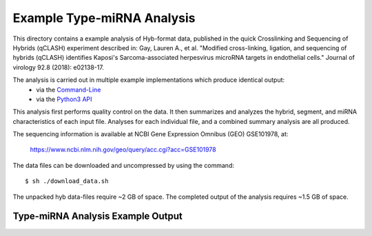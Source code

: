 ..
    Daniel Stribling  |  ORCID: 0000-0002-0649-9506
    Renne Lab, University of Florida
    Hybkit Project : https://www.github.com/RenneLab/hybkit

Example Type-miRNA Analysis
===========================

This directory contains a example analysis of Hyb-format data, published in the quick Crosslinking and Sequencing of Hybrids (qCLASH) experiment described in:
Gay, Lauren A., et al. "Modified cross-linking, ligation, and sequencing of hybrids (qCLASH) identifies Kaposi's Sarcoma-associated herpesvirus microRNA targets in endothelial cells." Journal of virology 92.8 (2018): e02138-17.

The analysis is carried out in multiple example implementations which produce identical output:
    * via the `Command-Line
      <https://github.com/RenneLab/hybkit/blob/master/example_01_type_mirna_analysis/analysis_shell.sh/>`_
    * via the `Python3 API
      <https://github.com/RenneLab/hybkit/blob/master/example_01_type_mirna_analysis/analysis_python.py/>`_

This analysis first performs quality control on the data. It then summarizes and analyzes the hybrid, segment, and miRNA characteristics of each input file.
Analyses for each individual file, and a combined summary analysis are all produced.

The sequencing information is available at NCBI Gene Expression Omnibus (GEO) GSE101978, at:

  https://www.ncbi.nlm.nih.gov/geo/query/acc.cgi?acc=GSE101978

The data files can be downloaded and uncompressed by using the command::

  $ sh ./download_data.sh

The unpacked hyb data-files require ~2 GB of space.
The completed output of the analysis requires ~1.5 GB of space.

Type-miRNA Analysis Example Output
----------------------------------

.. image:: ../example_01_type_mirna_analysis/example_output/combined_analysis_types_hybrid_types.png

.. image:: ../example_01_type_mirna_analysis/example_output/combined_analysis_types_all_seg.png

.. image:: ../example_01_type_mirna_analysis/example_output/combined_analysis_types_mirna_hybrids.png
